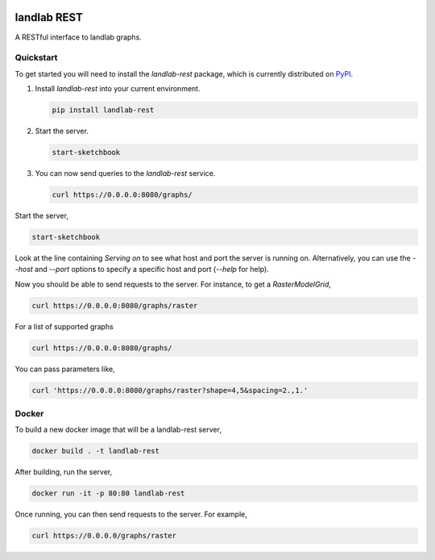 .. image:: https://github.com/landlab/landlab-rest/actions/workflows/test.yml/badge.svg
    :target: https://github.com/landlab/landlab-rest/actions/workflows/test.yml

.. image:: https://github.com/landlab/landlab-rest/actions/workflows/flake8.yml/badge.svg
    :target: https://github.com/landlab/landlab-rest/actions/workflows/flake8.yml

.. image:: https://github.com/landlab/landlab-rest/actions/workflows/black.yml/badge.svg
    :target: https://github.com/landlab/landlab-rest/actions/workflows/black.yml

landlab REST
============

A RESTful interface to landlab graphs.

Quickstart
----------

.. start-quickstart

To get started you will need to install the *landlab-rest* package, which is currently distributed
on `PyPI`_.

1.  Install *landlab-rest* into your current environment.

    .. code:: bash
    
        pip install landlab-rest

2.  Start the server.

    .. code:: bash
    
        start-sketchbook

3.  You can now send queries to the *landlab-rest* service.

    .. code:: bash

        curl https://0.0.0.0:8080/graphs/

.. _PyPI: https://pypi.org/project/landlab-rest/

.. end-quickstart

.. start-running

Start the server,

.. code::

    start-sketchbook

Look at the line containing `Serving on` to see what host and port the
server is running on. Alternatively, you can use the `--host` and `--port`
options to specify a specific host and port (`--help` for help).

Now you should be able to send requests to the server. For instance,
to get a `RasterModelGrid`,

.. code::

    curl https://0.0.0.0:8080/graphs/raster

For a list of supported graphs

.. code::

    curl https://0.0.0.0:8080/graphs/

You can pass parameters like,

.. code::

    curl 'https://0.0.0.0:8080/graphs/raster?shape=4,5&spacing=2.,1.'


Docker
------

To build a new docker image that will be a landlab-rest server,

.. code::

    docker build . -t landlab-rest


After building, run the server,

.. code::

    docker run -it -p 80:80 landlab-rest

Once running, you can then send requests to the server. For example,

.. code::

    curl https://0.0.0.0/graphs/raster

.. end-running
